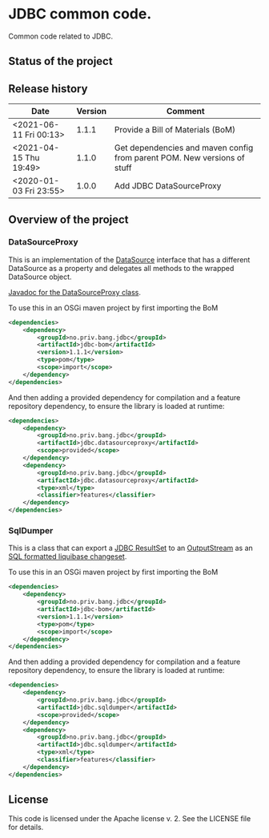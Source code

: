 * JDBC common code.

Common code related to JDBC.

** Status of the project

[[https://github.com/steinarb/jdbc/actions/workflows/jdbc-maven-ci-build.yml][file:https://github.com/steinarb/jdbc/actions/workflows/jdbc-maven-ci-build.yml/badge.svg]]
[[https://coveralls.io/github/steinarb/jdbc][file:https://coveralls.io/repos/github/steinarb/jdbc/badge.svg]]
[[https://sonarcloud.io/summary/new_code?id=steinarb_jdbc][file:https://sonarcloud.io/api/project_badges/measure?project=steinarb_jdbc&metric=alert_status#.svg]]
[[https://maven-badges.herokuapp.com/maven-central/no.priv.bang.jdbc/jdbc][file:https://maven-badges.herokuapp.com/maven-central/no.priv.bang.jdbc/jdbc/badge.svg]]
[[https://www.javadoc.io/doc/no.priv.bang.jdbc/jdbc][file:https://www.javadoc.io/badge/no.priv.bang.jdbc/jdbc.svg]]

[[https://sonarcloud.io/summary/new_code?id=steinarb_jdbc][file:https://sonarcloud.io/images/project_badges/sonarcloud-white.svg]]

[[https://sonarcloud.io/summary/new_code?id=steinarb_jdbc][file:https://sonarcloud.io/api/project_badges/measure?project=steinarb_jdbc&metric=sqale_index#.svg]]
[[https://sonarcloud.io/summary/new_code?id=steinarb_jdbc][file:https://sonarcloud.io/api/project_badges/measure?project=steinarb_jdbc&metric=coverage#.svg]]
[[https://sonarcloud.io/summary/new_code?id=steinarb_jdbc][file:https://sonarcloud.io/api/project_badges/measure?project=steinarb_jdbc&metric=ncloc#.svg]]
[[https://sonarcloud.io/summary/new_code?id=steinarb_jdbc][file:https://sonarcloud.io/api/project_badges/measure?project=steinarb_jdbc&metric=code_smells#.svg]]
[[https://sonarcloud.io/summary/new_code?id=steinarb_jdbc][file:https://sonarcloud.io/api/project_badges/measure?project=steinarb_jdbc&metric=sqale_rating#.svg]]
[[https://sonarcloud.io/summary/new_code?id=steinarb_jdbc][file:https://sonarcloud.io/api/project_badges/measure?project=steinarb_jdbc&metric=security_rating#.svg]]
[[https://sonarcloud.io/summary/new_code?id=steinarb_jdbc][file:https://sonarcloud.io/api/project_badges/measure?project=steinarb_jdbc&metric=bugs#.svg]]
[[https://sonarcloud.io/summary/new_code?id=steinarb_jdbc][file:https://sonarcloud.io/api/project_badges/measure?project=steinarb_jdbc&metric=vulnerabilities#.svg]]
[[https://sonarcloud.io/summary/new_code?id=steinarb_jdbc][file:https://sonarcloud.io/api/project_badges/measure?project=steinarb_jdbc&metric=duplicated_lines_density#.svg]]
[[https://sonarcloud.io/summary/new_code?id=steinarb_jdbc][file:https://sonarcloud.io/api/project_badges/measure?project=steinarb_jdbc&metric=reliability_rating#.svg]]

** Release history

| Date                   | Version | Comment                                                                  |
|------------------------+---------+--------------------------------------------------------------------------|
| <2021-06-11 Fri 00:13> |   1.1.1 | Provide a Bill of Materials (BoM)                                        |
| <2021-04-15 Thu 19:49> |   1.1.0 | Get dependencies and maven config from parent POM. New versions of stuff |
| <2020-01-03 Fri 23:55> |   1.0.0 | Add JDBC DataSourceProxy                                                 |

** Overview of the project
*** DataSourceProxy

This is an implementation of the [[https://docs.oracle.com/javase/8/docs/api/javax/sql/DataSource.html][DataSource]] interface that has a different DataSource as a property and delegates all methods to the wrapped DataSource object.

[[https://www.javadoc.io/doc/no.priv.bang.jdbc/jdbc/latest/no/priv/bang/jdbc/datasourceproxy/DataSourceProxy.html][Javadoc for the DataSourceProxy class]].

To use this in an OSGi maven project by first importing the BoM
#+begin_src xml
  <dependencies>
      <dependency>
          <groupId>no.priv.bang.jdbc</groupId>
          <artifactId>jdbc-bom</artifactId>
          <version>1.1.1</version>
          <type>pom</type>
          <scope>import</scope>
      </dependency>
  </dependencies>
#+end_src

And then adding a provided dependency for compilation and a feature repository dependency, to ensure the library is loaded at runtime:
#+begin_src xml
  <dependencies>
      <dependency>
          <groupId>no.priv.bang.jdbc</groupId>
          <artifactId>jdbc.datasourceproxy</artifactId>
          <scope>provided</scope>
      </dependency>
      <dependency>
          <groupId>no.priv.bang.jdbc</groupId>
          <artifactId>jdbc.datasourceproxy</artifactId>
          <type>xml</type>
          <classifier>features</classifier>
      </dependency>
  </dependencies>
#+end_src
*** SqlDumper
This is a class that can export a [[https://docs.oracle.com/javase/17/docs/api/java/sql/ResultSet.html][JDBC ResultSet]] to an [[https://docs.oracle.com/en/java/javase/17/docs/api/java.base/java/io/OutputStream.html][OutputStream]] as an [[https://docs.liquibase.com/concepts/changelogs/sql-format.html][SQL formatted liquibase changeset]].

To use this in an OSGi maven project by first importing the BoM
#+begin_src xml
  <dependencies>
      <dependency>
          <groupId>no.priv.bang.jdbc</groupId>
          <artifactId>jdbc-bom</artifactId>
          <version>1.1.1</version>
          <type>pom</type>
          <scope>import</scope>
      </dependency>
  </dependencies>
#+end_src

And then adding a provided dependency for compilation and a feature repository dependency, to ensure the library is loaded at runtime:
#+begin_src xml
  <dependencies>
      <dependency>
          <groupId>no.priv.bang.jdbc</groupId>
          <artifactId>jdbc.sqldumper</artifactId>
          <scope>provided</scope>
      </dependency>
      <dependency>
          <groupId>no.priv.bang.jdbc</groupId>
          <artifactId>jdbc.sqldumper</artifactId>
          <type>xml</type>
          <classifier>features</classifier>
      </dependency>
  </dependencies>
#+end_src
** License

This code is licensed under the Apache license v. 2.  See the LICENSE file for details.
